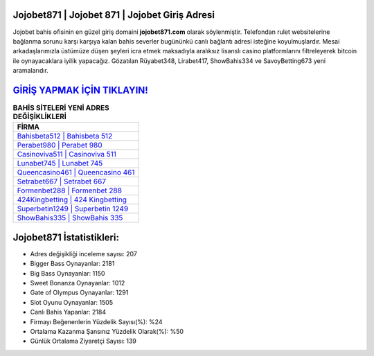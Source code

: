 ﻿Jojobet871 | Jojobet 871 | Jojobet Giriş Adresi
===================================

.. image:: images/jojobet-giris.jpg
   :width: 600
   
Jojobet bahis ofisinin en güzel giriş domaini **jojobet871.com** olarak söylenmiştir. Telefondan rulet websitelerine bağlanma sorunu karşı karşıya kalan bahis severler bugününkü canlı bağlantı adresi isteğine koyulmuşlardır. Mesai arkadaşlarımızla üstümüze düşen şeyleri icra etmek maksadıyla aralıksız lisanslı casino platformlarını filtreleyerek bitcoin ile oynayacaklara iyilik yapacağız. Gözatılan Rüyabet348, Lirabet417, ShowBahis334 ve SavoyBetting673 yeni aramalarıdır.

`GİRİŞ YAPMAK İÇİN TIKLAYIN! <https://cutt.ly/QwVVg2Vk>`_
==============

.. list-table:: **BAHİS SİTELERİ YENİ ADRES DEĞİŞİKLİKLERİ**
   :widths: 100
   :header-rows: 1

   * - FİRMA
   * - `Bahisbeta512 | Bahisbeta 512 <bahisbeta512-bahisbeta-512-bahisbeta-giris-adresi.html>`_
   * - `Perabet980 | Perabet 980 <perabet980-perabet-980-perabet-giris-adresi.html>`_
   * - `Casinoviva511 | Casinoviva 511 <casinoviva511-casinoviva-511-casinoviva-giris-adresi.html>`_	 
   * - `Lunabet745 | Lunabet 745 <lunabet745-lunabet-745-lunabet-giris-adresi.html>`_	 
   * - `Queencasino461 | Queencasino 461 <queencasino461-queencasino-461-queencasino-giris-adresi.html>`_ 
   * - `Setrabet667 | Setrabet 667 <setrabet667-setrabet-667-setrabet-giris-adresi.html>`_
   * - `Formenbet288 | Formenbet 288 <formenbet288-formenbet-288-formenbet-giris-adresi.html>`_	 
   * - `424Kingbetting | 424 Kingbetting <424kingbetting-424-kingbetting-kingbetting-giris-adresi.html>`_
   * - `Superbetin1249 | Superbetin 1249 <superbetin1249-superbetin-1249-superbetin-giris-adresi.html>`_
   * - `ShowBahis335 | ShowBahis 335 <showbahis335-showbahis-335-showbahis-giris-adresi.html>`_
	 
Jojobet871 İstatistikleri:
===================================	 
* Adres değişikliği inceleme sayısı: 207
* Bigger Bass Oynayanlar: 2181
* Big Bass Oynayanlar: 1150
* Sweet Bonanza Oynayanlar: 1012
* Gate of Olympus Oynayanlar: 1291
* Slot Oyunu Oynayanlar: 1505
* Canlı Bahis Yapanlar: 2184
* Firmayı Beğenenlerin Yüzdelik Sayısı(%): %24
* Ortalama Kazanma Şansınız Yüzdelik Olarak(%): %50
* Günlük Ortalama Ziyaretçi Sayısı: 139
